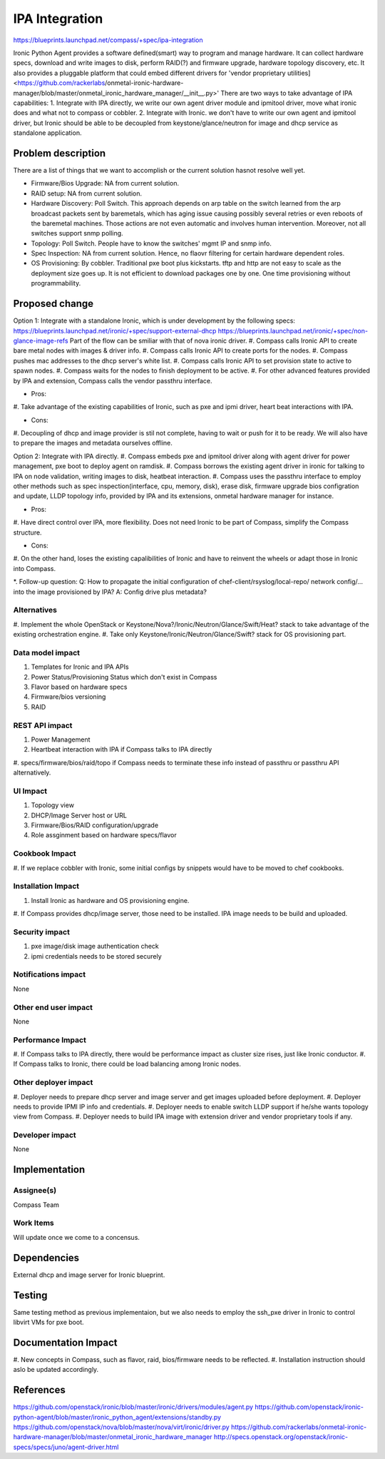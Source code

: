 ..
 This work is licensed under a Creative Commons Attribution 3.0 Unported
 License.

 http://creativecommons.org/licenses/by/3.0/legalcode

===============
IPA Integration
===============

https://blueprints.launchpad.net/compass/+spec/ipa-integration

Ironic Python Agent provides a software defined(smart) way to program and
manage hardware. It can collect hardware specs, download and write images
to disk, perform RAID(?) and firmware upgrade, hardware topology discovery,
etc. It also provides a pluggable platform that could embed different
drivers for 'vendor proprietary utilities]<https://github.com/rackerlabs\
/onmetal-ironic-hardware-manager/blob/master/onmetal_ironic_hardware_manager\
/__init__.py>'
There are two ways to take advantage of IPA capabilities: 
1. Integrate with IPA directly, we write our own agent driver module and
ipmitool driver, move what ironic does and what not to compass or cobbler.
2. Integrate with Ironic. we don't have to write our own agent and ipmitool
driver, but Ironic should be able to be decoupled from keystone/glance/neutron
for image and dhcp service as standalone application.


Problem description
===================

There are a list of things that we want to accomplish or the current solution
hasnot resolve well yet.

* Firmware/Bios Upgrade: NA from current solution.
* RAID setup: NA from current solution.
* Hardware Discovery: Poll Switch. This approach depends on arp table on the
  switch learned from the arp broadcast packets sent by baremetals, which has
  aging issue causing possibly several retries or even reboots of the baremetal
  machines. Those actions are not even automatic and involves human intervention.
  Moreover, not all switches support snmp polling.
* Topology: Poll Switch. People have to know the switches' mgmt IP and snmp info.
* Spec Inspection: NA from current solution. Hence, no flaovr filtering for
  certain hardware dependent roles.
* OS Provisioning: By cobbler. Traditional pxe boot plus kickstarts. tftp and http
  are not easy to scale as the deployment size goes up. It is not efficient to
  download packages one by one. One time provisioning without programmability.


Proposed change
===============

Option 1: Integrate with a standalone Ironic, which is under development by the
following specs:
https://blueprints.launchpad.net/ironic/+spec/support-external-dhcp
https://blueprints.launchpad.net/ironic/+spec/non-glance-image-refs
Part of the flow can be smiliar with that of nova ironic driver.
#. Compass calls Ironic API to create bare metal nodes with images & driver info.
#. Compass calls Ironic API to create ports for the nodes.
#. Compass pushes mac addresses to the dhcp server's white list.
#. Compass calls Ironic API to set provision state to active to spawn nodes.
#. Compass waits for the nodes to finish deployment to be active.
#. For other advanced features provided by IPA and extension, Compass calls the
vendor passthru interface.

* Pros:
#. Take advantage of the existing capabilities of Ironic, such as pxe and ipmi
driver, heart beat interactions with IPA.

* Cons:
#. Decoupling of dhcp and image provider is stil not complete, having to wait
or push for it to be ready. We will also have to prepare the images and
metadata ourselves offline.

Option 2: Integrate with IPA directly.
#. Compass embeds pxe and ipmitool driver along with agent driver for power
management, pxe boot to deploy agent on ramdisk.
#. Compass borrows the existing agent driver in ironic for talking to IPA on
node validation, writing images to disk, heatbeat interaction.
#. Compass uses the passthru interface to employ other methods such as spec
inspection(interface, cpu, memory, disk), erase disk, firmware upgrade
bios configration and update, LLDP topology info, provided by IPA and its
extensions, onmetal hardware manager for instance.

* Pros:
#. Have direct control over IPA, more flexibility. Does not need Ironic to be
part of Compass, simplify the Compass structure.

* Cons:
#. On the other hand, loses the existing capalibilities of Ironic and have to
reinvent the wheels or adapt those in Ironic into Compass.

*. Follow-up question:
Q: How to propagate the initial configuration of chef-client/rsyslog/local-repo/
network config/... into the image provisioned by IPA?
A: Config drive plus metadata?

Alternatives
------------

#. Implement the whole OpenStack or Keystone/Nova?/Ironic/Neutron/Glance/Swift/Heat?
stack to take advantage of the existing orchestration engine.
#. Take only Keystone/Ironic/Neutron/Glance/Swift? stack for OS provisioning part.

Data model impact
-----------------

#. Templates for Ironic and IPA APIs
#. Power Status/Provisioning Status which don't exist in Compass
#. Flavor based on hardware specs
#. Firmware/bios versioning
#. RAID

REST API impact
---------------

#. Power Management
#. Heartbeat interaction with IPA if Compass talks to IPA directly
#. specs/firmware/bios/raid/topo if Compass needs to terminate these info
instead of passthru or passthru API alternatively.

UI Impact
---------

#. Topology view
#. DHCP/Image Server host or URL
#. Firmware/Bios/RAID configuration/upgrade
#. Role assginment based on hardware specs/flavor

Cookbook Impact
---------------

#. If we replace cobbler with Ironic, some initial configs by snippets
would have to be moved to chef cookbooks.

Installation Impact
-------------------

#. Install Ironic as hardware and OS provisioning engine.
#. If Compass provides dhcp/image server, those need to be installed.
IPA image needs to be build and uploaded.

Security impact
---------------

#. pxe image/disk image authentication check
#. ipmi credentials needs to be stored securely

Notifications impact
--------------------

None

Other end user impact
---------------------

None

Performance Impact
------------------

#. If Compass talks to IPA directly, there would be performance impact as cluster
size rises, just like Ironic conductor.
#. If Compass talks to Ironic, there could be load balancing among Ironic nodes.

Other deployer impact
---------------------

#. Deployer needs to prepare dhcp server and image server and get images uploaded
before deployment.
#. Deployer needs to provide IPMI IP info and credentials.
#. Deployer needs to enable switch LLDP support if he/she wants topology view from
Compass.
#. Deployer needs to build IPA image with extension driver and vendor
proprietary tools if any.

Developer impact
----------------

None


Implementation
==============


Assignee(s)
-----------

Compass Team

Work Items
----------

Will update once we come to a concensus.

Dependencies
============

External dhcp and image server for Ironic blueprint.

Testing
=======

Same testing method as previous implementaion, but we also needs to employ the
ssh_pxe driver in Ironic to control libvirt VMs for pxe boot.

Documentation Impact
====================

#. New concepts in Compass, such as flavor, raid, bios/firmware needs to be
reflected.
#. Installation instruction should aslo be updated accordingly.

References
==========

https://github.com/openstack/ironic/blob/master/ironic/drivers/modules/agent.py
https://github.com/openstack/ironic-python-agent/blob/master/ironic_python_agent/extensions/standby.py
https://github.com/openstack/nova/blob/master/nova/virt/ironic/driver.py
https://github.com/rackerlabs/onmetal-ironic-hardware-manager/blob/master/onmetal_ironic_hardware_manager
http://specs.openstack.org/openstack/ironic-specs/specs/juno/agent-driver.html
